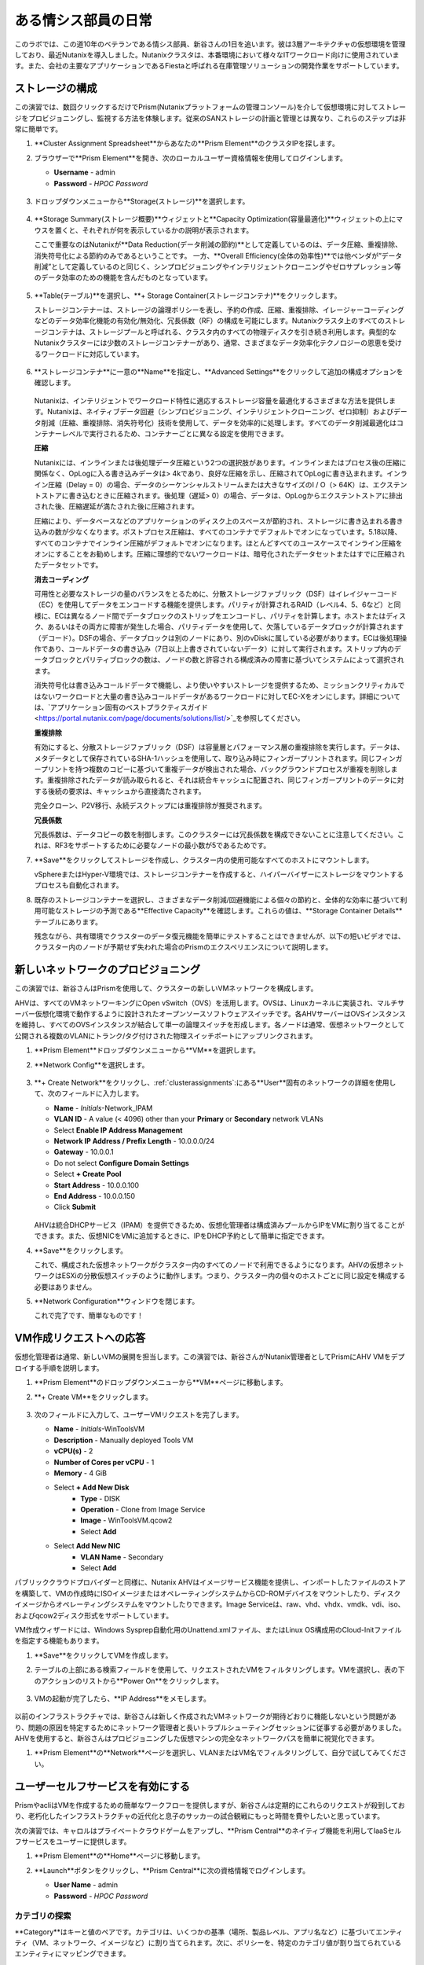 .. _dayinlife:

-----------------
ある情シス部員の日常
-----------------

このラボでは、この道10年のベテランである情シス部員、新谷さんの1日を追います。彼は3層アーキテクチャの仮想環境を管理しており、最近Nutanixを導入しました。Nutanixクラスタは、本番環境において様々なITワークロード向けに使用されています。また、会社の主要なアプリケーションであるFiestaと呼ばれる在庫管理ソリューションの開発作業をサポートしています。

.. 注意::

   同じNutanixクラスタを複数人で共用している場合、いくつかの手順はすでに完了している可能性があります。ステップが正しく完了していることを確認した後、ラボを続行してください。

ストレージの構成
+++++++++++++++++++

この演習では、数回クリックするだけでPrism(Nutanixプラットフォームの管理コンソール)を介して仮想環境に対してストレージをプロビジョニングし、監視する方法を体験します。従来のSANストレージの計画と管理とは異なり、これらのステップは非常に簡単です。

#. **Cluster Assignment Spreadsheet**からあなたの**Prism Element**のクラスタIPを探します。

#. ブラウザーで**Prism Element**を開き、次のローカルユーザー資格情報を使用してログインします。

   - **Username** - admin
   - **Password** - *HPOC Password*

   .. figure:: images/1.png

#. ドロップダウンメニューから**Storage(ストレージ)**を選択します。

   .. figure:: images/2.png

#. **Storage Summary(ストレージ概要)**ウィジェットと**Capacity Optimization(容量最適化)**ウィジェットの上にマウスを置くと、それぞれが何を表示しているかの説明が表示されます。

   ここで重要なのはNutanixが**Data Reduction(データ削減の節約)**として定義しているのは、データ圧縮、重複排除、消失符号化による節約のみであるということです。 一方、**Overall Efficiency(全体の効率性)**では他ベンダが”データ削減”として定義しているのと同じく、シンプロビジョニングやインテリジェントクローニングやゼロサプレッション等のデータ効率のための機能を含んだものとなっています。

   .. figure:: images/3.png

#. **Table(テーブル)**を選択し、**+ Storage Container(ストレージコンテナ)**をクリックします。

   ストレージコンテナーは、ストレージの論理ポリシーを表し、予約の作成、圧縮、重複排除、イレージャーコーディングなどのデータ効率化機能の有効化/無効化、冗長係数（RF）の構成を可能にします。Nutanixクラスタ上のすべてのストレージコンテナは、ストレージプールと呼ばれる、クラスタ内のすべての物理ディスクを引き続き利用します。典型的なNutanixクラスターには少数のストレージコンテナーがあり、通常、さまざまなデータ効率化テクノロジーの恩恵を受けるワークロードに対応しています。

   .. figure:: images/4.png

#. **ストレージコンテナ**に一意の**Name**を指定し、**Advanced Settings**をクリックして追加の構成オプションを確認します。

   .. figure:: images/5.png

   Nutanixは、インテリジェントでワークロード特性に適応するストレージ容量を最適化するさまざまな方法を提供します。Nutanixは、ネイティブデータ回避（シンプロビジョニング、インテリジェントクローニング、ゼロ抑制）およびデータ削減（圧縮、重複排除、消失符号化）技術を使用して、データを効率的に処理します。すべてのデータ削減最適化はコンテナーレベルで実行されるため、コンテナーごとに異なる設定を使用できます。

   **圧縮**

   Nutanixには、インラインまたは後処理データ圧縮という2つの選択肢があります。インラインまたはプロセス後の圧縮に関係なく、OpLogに入る書き込みデータは> 4kであり、良好な圧縮を示し、圧縮されてOpLogに書き込まれます。インライン圧縮（Delay = 0）の場合、データのシーケンシャルストリームまたは大きなサイズのI / O（> 64K）は、エクステントストアに書き込むときに圧縮されます。後処理（遅延> 0）の場合、データは、OpLogからエクステントストアに排出された後、圧縮遅延が満たされた後に圧縮されます。

   圧縮により、データベースなどのアプリケーションのディスク上のスペースが節約され、ストレージに書き込まれる書き込みの数が少なくなります。ポストプロセス圧縮は、すべてのコンテナでデフォルトでオンになっています。5.18以降、すべてのコンテナでインライン圧縮がデフォルトでオンになります。ほとんどすべてのユースケースでインライン圧縮をオンにすることをお勧めします。圧縮に理想的でないワークロードは、暗号化されたデータセットまたはすでに圧縮されたデータセットです。
   
   **消去コーディング**

   可用性と必要なストレージの量のバランスをとるために、分散ストレージファブリック（DSF）はイレイジャーコード（EC）を使用してデータをエンコードする機能を提供します。パリティが計算されるRAID（レベル4、5、6など）と同様に、ECは異なるノード間でデータブロックのストリップをエンコードし、パリティを計算します。ホストまたはディスク、あるいはその両方に障害が発生した場合、パリティデータを使用して、欠落しているデータブロックが計算されます（デコード）。DSFの場合、データブロックは別のノードにあり、別のvDiskに属している必要があります。ECは後処理操作であり、コールドデータの書き込み（7日以上上書きされていないデータ）に対して実行されます。ストリップ内のデータブロックとパリティブロックの数は、ノードの数と許容される構成済みの障害に基づいてシステムによって選択されます。

   消失符号化は書き込みコールドデータで機能し、より使いやすいストレージを提供するため、ミッションクリティカルではないワークロードと大量の書き込みコールドデータがあるワークロードに対してEC-Xをオンにします。詳細については、`アプリケーション固有のベストプラクティスガイド <https://portal.nutanix.com/page/documents/solutions/list/>`_を参照してください。

   **重複排除**

   有効にすると、分散ストレージファブリック（DSF）は容量層とパフォーマンス層の重複排除を実行します。データは、メタデータとして保存されているSHA-1ハッシュを使用して、取り込み時にフィンガープリントされます。同じフィンガープリントを持つ複数のコピーに基づいて重複データが検出された場合、バックグラウンドプロセスが重複を削除します。重複排除されたデータが読み取られると、それは統合キャッシュに配置され、同じフィンガープリントのデータに対する後続の要求は、キャッシュから直接満たされます。

   完全クローン、P2V移行、永続デスクトップには重複排除が推奨されます。

   **冗長係数**

   冗長係数は、データコピーの数を制御します。このクラスターには冗長係数を構成できないことに注意してください。これは、RF3をサポートするために必要なノードの最小数が5であるためです。

   .. 注意::

      Nutanixがデータを保護する方法またはデータ削減を実装する方法の詳細については、下の図をクリックしてNutanixバイブルの関連セクションを確認してください。

      .. figure:: https://nutanixbible.com/imagesv2/data_protection.png
         :target: https://nutanixbible.com/#anchor-book-of-acropolis-data-protection
         :alt: Nutanix Bible - Data Protection

#. **Save**をクリックしてストレージを作成し、クラスター内の使用可能なすべてのホストにマウントします。

   vSphereまたはHyper-V環境では、ストレージコンテナーを作成すると、ハイパーバイザーにストレージをマウントするプロセスも自動化されます。

#. 既存のストレージコンテナーを選択し、さまざまなデータ削減/回避機能による個々の節約と、全体的な効率に基づいて利用可能なストレージの予測である**Effective Capacity**を確認します。これらの値は、**Storage Container Details**テーブルにあります。

   残念ながら、共有環境でクラスターのデータ復元機能を簡単にテストすることはできませんが、以下の短いビデオでは、クラスター内のノードが予期せず失われた場合のPrismのエクスペリエンスについて説明します。


   .. raw:: html

     <center><iframe width="640" height="360" src="https://www.youtube.com/embed/hA4l1UHZO2w?rel=0&amp;showinfo=0" frameborder="0" allow="accelerometer; autoplay; encrypted-media; gyroscope; picture-in-picture" allowfullscreen></iframe></center>

新しいネットワークのプロビジョニング
++++++++++++++++++++++++++

この演習では、新谷さんはPrismを使用して、クラスターの新しいVMネットワークを構成します。

AHVは、すべてのVMネットワーキングにOpen vSwitch（OVS）を活用します。OVSは、Linuxカーネルに実装され、マルチサーバー仮想化環境で動作するように設計されたオープンソースソフトウェアスイッチです。各AHVサーバーはOVSインスタンスを維持し、すべてのOVSインスタンスが結合して単一の論理スイッチを形成します。各ノードは通常、仮想ネットワークとして公開される複数のVLANにトランク/タグ付けされた物理スイッチポートにアップリンクされます。

#. **Prism Element**ドロップダウンメニューから**VM**を選択します。

#. **Network Config**を選択します。

   .. figure:: images/9.png

#. **+ Create Network**をクリックし、:ref:`clusterassignments`:にある**User**固有のネットワークの詳細を使用して、次のフィールドに入力します。

   - **Name** - *Initials*-Network_IPAM
   - **VLAN ID** - A value (< 4096) other than your **Primary** or **Secondary** network VLANs
   - Select **Enable IP Address Management**
   - **Network IP Address / Prefix Length** - 10.0.0.0/24
   - **Gateway** - 10.0.0.1
   - Do not select **Configure Domain Settings**
   - Select **+ Create Pool**
   - **Start Address** - 10.0.0.100
   - **End Address** - 10.0.0.150
   - Click **Submit**

   .. figure:: images/network_config_03.png

   AHVは統合DHCPサービス（IPAM）を提供できるため、仮想化管理者は構成済みプールからIPをVMに割り当てることができます。また、仮想NICをVMに追加するときに、IPをDHCP予約として簡単に指定できます。

#. **Save**をクリックします。

   これで、構成された仮想ネットワークがクラ​​スター内のすべてのノードで利用できるようになります。AHVの仮想ネットワークはESXiの分散仮想スイッチのように動作します。つまり、クラスター内の個々のホストごとに同じ設定を構成する必要はありません。

#. **Network Configuration**ウィンドウを閉じます。

   これで完了です、簡単なものです！

VM作成リクエストへの応答
++++++++++++++++++++++++++++++++++

仮想化管理者は通常、新しいVMの展開を担当します。この演習では、新谷さんがNutanix管理者としてPrismにAHV VMをデプロイする手順を説明します。

#. **Prism Element**のドロップダウンメニューから**VM**ページに移動します。

#. **+ Create VM**をクリックします。

   .. figure:: images/10.png

#. 次のフィールドに入力して、ユーザーVMリクエストを完了します。

   - **Name** - *Initials*\ -WinToolsVM
   - **Description** - Manually deployed Tools VM
   - **vCPU(s)** - 2
   - **Number of Cores per vCPU** - 1
   - **Memory** - 4 GiB

   - Select **+ Add New Disk**
      - **Type** - DISK
      - **Operation** - Clone from Image Service
      - **Image** - WinToolsVM.qcow2
      - Select **Add**

   - Select **Add New NIC**
      - **VLAN Name** - Secondary
      - Select **Add**

パブリッククラウドプロバイダーと同様に、Nutanix AHVはイメージサービス機能を提供し、インポートしたファイルのストアを構築して、VMの作成時にISOイメージまたはオペレーティングシステムからCD-ROMデバイスをマウントしたり、ディスクイメージからオペレーティングシステムをマウントしたりできます。Image Serviceは、raw、vhd、vhdx、vmdk、vdi、iso、およびqcow2ディスク形式をサポートしています。

VM作成ウィザードには、Windows Sysprep自動化用のUnattend.xmlファイル、またはLinux OS構成用のCloud-Initファイルを指定する機能もあります。

#. **Save**をクリックしてVMを作成します。

   .. 注意::

      VMの作成を含む多くのVM操作は、AHV CLI、``acli``を使用してスクリプト化できます。現在、セキュアブートやvNUMAなどの特定の機能は、コマンドラインを介してVMに対してのみ有効にできます。ACLIリファレンスガイドは `こちら <https://portal.nutanix.com/#/page/docs/details?targetId=Command-Ref-AOS-v5_16:acl-acli-vm-auto-r.html>`_です。

      Nutanix CVMのいずれかにSSH接続し、acliを使用して追加のVMの作成を試みることができます。

#. テーブルの上部にある検索フィールドを使用して、リクエストされたVMをフィルタリングします。VMを選択し、表の下のアクションのリストから**Power On**をクリックします。

   .. figure:: images/12.png

#. VMの起動が完了したら、**IP Address**をメモします。

   .. figure:: images/11.png

以前のインフラストラクチャでは、新谷さんは新しく作成されたVMネットワークが期待どおりに機能しないという問題があり、問題の原因を特定するためにネットワーク管理者と長いトラブルシューティングセッションに従事する必要がありました。AHVを使用すると、新谷さんはプロビジョニングした仮想マシンの完全なネットワークパスを簡単に視覚化できます。

#. **Prism Element**の**Network**ページを選択し、VLANまたはVM名でフィルタリングして、自分で試してみてください。

   .. figure:: images/13.png

ユーザーセルフサービスを有効にする
++++++++++++++++++++++++++

PrismやacliはVMを作成するための簡単なワークフローを提供しますが、新谷さんは定期的にこれらのリクエストが殺到しており、老朽化したインフラストラクチャの近代化と息子のサッカーの試合観戦にもっと時間を費やしたいと思っています。

次の演習では、キャロルはプライベートクラウドゲームをアップし、**Prism Central**のネイティブ機能を利用してIaaSセルフサービスをユーザーに提供します。

#. **Prism Element**の**Home**ページに移動します。

#. **Launch**ボタンをクリックし、**Prism Central**に次の資格情報でログインします。

   - **User Name** - admin
   - **Password** - *HPOC Password*

   .. figure:: images/6.png

カテゴリの探索
====================

**Category**はキーと値のペアです。カテゴリは、いくつかの基準（場所、製品レベル、アプリ名など）に基づいてエンティティ（VM、ネットワーク、イメージなど）に割り当てられます。次に、ポリシーを、特定のカテゴリ値が割り当てられているエンティティにマッピングできます。

たとえば、開発、財務、人事などの値を含む部門カテゴリがあるとします。この場合、開発と人事に適用される1つのバックアップポリシーと、財務のみに適用される別の（より厳格な）バックアップポリシーを作成できます。カテゴリを使用すると、エンティティグループ全体にさまざまなポリシーを実装でき、Prism Centralを使用すると、確立された関係をすばやく表示できます。

この演習では、新谷さんのカスタムカテゴリを作成して、Fiestaアプリチームの適切なリソースへのアクセスを調整します。

#. **Prism Central**にて:fa:`bars` **> Virtual Infrastructure > Categories**を選択します。

   .. figure:: images/14.png

#. **New Category**をクリックし、次のフィールドに入力します。

   - **Name** - *Initials*\ -Team
   - **Purpose** - Allowing resource access based on Application Team
   - **Values** - Fiesta

#. **Save**をクリックします。

#. 既存の**Environment**カテゴリをクリックして、次のフィールドに入力します。**Environment**は**SYSTEM**カテゴリーであり、追加の値を追加することはできますが、カテゴリーまたはそのままの値を変更または削除することはできません。

   .. figure:: images/16.png

#. :fa:`bars` **> Virtual Infrastructure > VMs**を選択します。

#. **AutoAD**と**NTNX-BootcampFS-1**のVMsのチェックボックスにチェックした状態で**Actions > Manage Categories**をクリックします。

   .. figure:: images/17.png

   .. 注意::

      参加者の数によっては、選択する必要があるVMの一部が別のページにある場合があります。対象のVMを検索するか、クリックして追加のページを表示してVMを選択するか、追加の行を表示することを選択します。これらの手法はいずれも、インターフェースの右上部分で実行できます。

#. 検索バーで**Environment**と入力し、**Production**の値を選択してから、プラス記号をクリックします。

   .. figure:: images/18.png

   .. 注意::

      セキュリティ、保護、またはリカバリポリシーに関連付けられているカテゴリの場合、関連するポリシーがこのウィンドウに表示され、カテゴリをエンティティに適用した場合の影響が示されます。

#. **Save**をクリックします。

#. 前の演習で新谷さんによってプロビジョニングされた**Initials-WinToolsVM**を選択し、**Actions > Manage Categories**をクリックします。 **Initials-Team: Fiesta**カテゴリを割り当て、 **Save**をクリックします。

ロールの探索
===============

デフォルトでは、Prism Centralには、一般的なユーザーペルソナにマップするいくつかのロールが付属しています。ロールは、ユーザーが実行できるアクションを定義し、カテゴリまたは他のエンティティにマップされます。

新谷さんは、Fiestaチームで作業する2種類のユーザー、テスト環境用にVMをプロビジョニングする必要があるDeveloper、および組織内の複数の環境を監視するが、各環境を変更する機能が非常に制限されているOperatorをサポートする必要があります。

#. **Prism Central**で:fa:`bars` **> Administration > Roles**を選択する。

   組み込みの開発者ロールにより、ユーザーはVMの作成と変更、Calmブループリントの作成、プロビジョニング、管理などを行うことができます。

#. 組み込みの**Developer**ロールをクリックし、必要に応じてロールの承認されたアクションを確認します。**Manage Assignment**をクリックします。

   .. figure:: images/19.png

#. **Users and Groups**で、ntnxlab.localドメインから自動的に検出される**SSP Developers**のユーザーグループを指定します。

#. **Entities**で、ドロップダウンメニューを使用して次のリソースを指定します。

   - **AHV Cluster** - *Your Assigned Cluster*
   - **AHV Subnet** - Secondary
   - **Category** - Environment:Testing, Environment:Staging, Environment:Dev, *Initials*\ -Team:Fiesta

   .. figure:: images/20.png

#. **Save**をクリックし、右上のXをクリックしてこの画面を閉じます。

   デフォルトのOperatorロールには、ブループリントからデプロイされたVMとアプリケーションを削除する機能が含まれていますが、これは私たちの環境では望ましくありません。新しいロールを最初から構築するのではなく、既存のロールにクローンを作成し、ニーズに合わせて変更できます。必要なOperatorのロールは、VMメトリックを表示し、電源操作を実行し、vCPUやメモリなどのVM構成を更新して、アプリケーションのパフォーマンスの問題に対処できる必要があります。

#. 組み込み**Operator**ロールをクリックし、**Duplicate**をクリックします。

#. 次のフィールドに入力し、**Save**をクリックしてカスタムのロールを作成します。

   - **Role Name** - *Initials*\ -SmoothOperator
   - **Description** - Limited operator accounts
   - **App** - No Access
   - **VM** - Edit Access
   - Do **NOT** select **Allow VM Creation**

   .. figure:: images/21.png

#. **Prism**を更新し、**SmoothOperator**ロールをクリックします。**Manage Assignment**をクリックします。

#. 次の割り当てを作成します。

   - **Users and Groups** - operator01
   - **Entity Categories** - Environment:Production, Environment:Testing, Environment:Staging, Environment:Dev

   Operator01は、環境カテゴリのいずれかでタグ付けされたすべてのVMにアクセスできるユーザーですが、特定のクラスターへの一般的なアクセス権はありません。

   **New Users**をクリックして、同じロールに割り当てを追加します。

   - **Users and Groups** - operator02
   - **Entity Categories** - Environment:Dev, *Initials*\ -Team:Fiesta

   Operator02は、DevまたはFiestaカテゴリー値のいずれかでタグ付けされたすべてのVMを表示するユーザーです。

   .. figure:: images/22.png

   **Save**をクリックします。

#. 新谷さんなどのインフラストラクチャ管理者は、次を選択して、ADユーザーを**Prism Admin**、または**Super Admin**ロールにマップ出来ます。:fa:`bars` **> Prism Central Settings > Role Mapping**に移動し、**Cluster Admin**、もしくは**User Admin**のロールをADアカウントに追加します。

   .. figure:: images/28.png

プロジェクトの探索
==================

前の演習は、新谷さんのユーザーに基本的なVM作成のセルフサービスを提供するのに十分ですが、彼らの作業の多くは、複数のVMで構成されるアプリケーションにより構成されています。開発、テスト、またはステージング環境で複数のVMを手動で展開すると時間がかかり、不整合や人為的ミスが発生しやすくなります。ユーザーに優れたエクスペリエンスを提供するために、新谷さんはNutanix Calmを導入します。

Nutanix Calmを使用すると、プライベート（AHV、ESXi）とパブリッククラウド（AWS、Azure、GCP）の両方のインフラストラクチャでアプリケーションを構築、プロビジョニング、管理できます。

インフラストラクチャ以外の管理者がCalmにアクセスしてアプリケーションを作成または管理できるようにするには、まずユーザーまたはグループをプロジェクトに割り当てる必要があります。プロジェクトは、ユーザーのロール、インフラストラクチャリソース、およびリソースクォータを定義する論理単位として機能します。プロジェクトは、一連の共通の要件または共通の構造と機能を持つユーザーを定義します。たとえば、Fiestaプロジェクトで協力するエンジニアのチームなどです。

#. **Prism Central**において、:fa:`bars` **> Services > Calm**を選択します。

#. 左手のメニューで**Projects**を選択し、**+ Create Project**をクリックします。

   .. figure:: images/23.png

#. 次のフィールドに入力します。

   .. 注意::

      インフラストラクチャを追加する前にユーザー/グループマッピングを追加すると、インフラストラクチャの追加が失敗する可能性があります。これを回避するには、ユーザー/グループマッピングの前にインフラストラクチャを追加します。

   - **Project Name** - *Initials*\ -FiestaProject

   - Under **Infrastructure**, select **Select Provider > Nutanix**

   - Click **Select Clusters & Subnets**

   - Select *Your Assigned Cluster*

   - Under **Subnets**, select **Primary**, **Secondary**, and click **Confirm**

   - Mark *Primary* as the default network by clicking the :fa:`star`

   - Under **Users, Groups, and Roles**, select **+ User**

      - **Name** - SSP Developers
      - **Role** - Developer
      - **Action** - Save

   - Select **+ User**

      - **Name** - Operator02
      - **Role** - *Initials*\ -SmoothOperator
      - **Action** - Save

   - Under **Quotas**, specify

      - **vCPUs** - 100
      - **Storage** - <Leave Blank>
      - **Memory** - 100

   .. figure:: images/24.png

#. **Save & Configure Environment**をクリックします。

``Environmentページに遷移しますが、ここでは何も設定する必要はありません。次のステップに移動して下さい。``

すべてのオペレーターアカウントではなく、**Operator02**のみが**Calm**プロジェクトへのアクセス権を与えられたことに注意してください。

ブループリントの構築
==================

Nutanix Calmのブループリントは、アプリケーションをモデル化するためのフレームワークです。ブループリントは、作成されるサービスおよびアプリケーションでタスクをプロビジョニング、構成、および実行するために必要なすべてのステップを記述するテンプレートです。ブループリントは、アプリケーションとその基盤となるインフラストラクチャのライフサイクルも定義します。これは、アプリケーションの作成から、アプリケーションで実行されるアクション（ソフトウェアの更新、スケールアウトなど）、そしてアプリケーションの終了までです。

ブループリントを使用して、さまざまなアプリケーションをモデル化できます。単一の仮想マシンのプロビジョニングから、複数の仮想マシン、複数レイヤからなるWebアプリケーションのプロビジョニングと管理までのライフサイクル管理が可能です。

開発者ユーザーは独自のブループリントを作成および公開することができますが、新谷さんはチームが使用する共通のFiestaブループリントを提供したいと考えています。

#. `ここを右クリックして、フィエスタマルチブループリントをダウンロードします。 <https://raw.githubusercontent.com/nutanixworkshops/ts2020/master/pc/dayinlife/Fiesta-Multi.json>`_.

#. **Prism Central > Calm**に移動し、左手のメニューから**Blueprints**を選択、**Upload Blueprint**をクリックします。

   .. figure:: images/25.png

#. **Fiesta-Multi.json**を選択します。

#. **Blueprint Name**にイニシャルが入るように名前を変更します。異なるプロジェクト感であっても、ブループリント名は一意でなければなりません。

#. ご自身のプロジェクトを選択し、**Upload**をクリックします。

   .. figure:: images/26.png

#. ブループリントを起動するには、最初にネットワークをVMに割り当てる必要があります。**NodeReact**サービスを選択し、右手の**VM**メニューで、 **NIC 1**ネットワークとして**Primary**を選択します。

#. Categoryメニューにおいて*Initials*\ **-Team: Fiesta**と**Environment: Dev**を選択します。

   .. figure:: images/27.png

#. **NIC 1**と**Category**の割当を**MySQL**サービスに対しても行います。

#. **Credentials**をクリックし、ブループリントによってプロビジョニングされるCentOS VMへの認証に使用される秘密鍵を定義します。

   .. figure:: images/27b.png

#. **CENTOS**の認証情報を展開してお好みの秘密鍵を記入するか、以下の値を**SSH Private Key**に入力します。

   ::

      -----BEGIN RSA PRIVATE KEY-----
      MIIEowIBAAKCAQEAii7qFDhVadLx5lULAG/ooCUTA/ATSmXbArs+GdHxbUWd/bNG
      ZCXnaQ2L1mSVVGDxfTbSaTJ3En3tVlMtD2RjZPdhqWESCaoj2kXLYSiNDS9qz3SK
      6h822je/f9O9CzCTrw2XGhnDVwmNraUvO5wmQObCDthTXc72PcBOd6oa4ENsnuY9
      HtiETg29TZXgCYPFXipLBHSZYkBmGgccAeY9dq5ywiywBJLuoSovXkkRJk3cd7Gy
      hCRIwYzqfdgSmiAMYgJLrz/UuLxatPqXts2D8v1xqR9EPNZNzgd4QHK4of1lqsNR
      uz2SxkwqLcXSw0mGcAL8mIwVpzhPzwmENC5OrwIBJQKCAQB++q2WCkCmbtByyrAp
      6ktiukjTL6MGGGhjX/PgYA5IvINX1SvtU0NZnb7FAntiSz7GFrODQyFPQ0jL3bq0
      MrwzRDA6x+cPzMb/7RvBEIGdadfFjbAVaMqfAsul5SpBokKFLxU6lDb2CMdhS67c
      1K2Hv0qKLpHL0vAdEZQ2nFAMWETvVMzl0o1dQmyGzA0GTY8VYdCRsUbwNgvFMvBj
      8T/svzjpASDifa7IXlGaLrXfCH584zt7y+qjJ05O1G0NFslQ9n2wi7F93N8rHxgl
      JDE4OhfyaDyLL1UdBlBpjYPSUbX7D5NExLggWEVFEwx4JRaK6+aDdFDKbSBIidHf
      h45NAoGBANjANRKLBtcxmW4foK5ILTuFkOaowqj+2AIgT1ezCVpErHDFg0bkuvDk
      QVdsAJRX5//luSO30dI0OWWGjgmIUXD7iej0sjAPJjRAv8ai+MYyaLfkdqv1Oj5c
      oDC3KjmSdXTuWSYNvarsW+Uf2v7zlZlWesTnpV6gkZH3tX86iuiZAoGBAKM0mKX0
      EjFkJH65Ym7gIED2CUyuFqq4WsCUD2RakpYZyIBKZGr8MRni3I4z6Hqm+rxVW6Dj
      uFGQe5GhgPvO23UG1Y6nm0VkYgZq81TraZc/oMzignSC95w7OsLaLn6qp32Fje1M
      Ez2Yn0T3dDcu1twY8OoDuvWx5LFMJ3NoRJaHAoGBAJ4rZP+xj17DVElxBo0EPK7k
      7TKygDYhwDjnJSRSN0HfFg0agmQqXucjGuzEbyAkeN1Um9vLU+xrTHqEyIN/Jqxk
      hztKxzfTtBhK7M84p7M5iq+0jfMau8ykdOVHZAB/odHeXLrnbrr/gVQsAKw1NdDC
      kPCNXP/c9JrzB+c4juEVAoGBAJGPxmp/vTL4c5OebIxnCAKWP6VBUnyWliFhdYME
      rECvNkjoZ2ZWjKhijVw8Il+OAjlFNgwJXzP9Z0qJIAMuHa2QeUfhmFKlo4ku9LOF
      2rdUbNJpKD5m+IRsLX1az4W6zLwPVRHp56WjzFJEfGiRjzMBfOxkMSBSjbLjDm3Z
      iUf7AoGBALjvtjapDwlEa5/CFvzOVGFq4L/OJTBEBGx/SA4HUc3TFTtlY2hvTDPZ
      dQr/JBzLBUjCOBVuUuH3uW7hGhW+DnlzrfbfJATaRR8Ht6VU651T+Gbrr8EqNpCP
      gmznERCNf9Kaxl/hlyV5dZBe/2LIK+/jLGNu9EJLoraaCBFshJKF
      -----END RSA PRIVATE KEY-----

#. **Save**をクリックし、終了後**Back**をクリックします。 

   数分以内に、新谷さんは仮想インフラストラクチャとアプリケーションのセルフサービスをエンドユーザーに直接提供するための基礎を築きました。

開発者のワークフロー
++++++++++++++++++

楠田さんについて紹介しましょう。楠田さんはFiesta開発チームのメンバーです。彼は、テストを実行するために必要な仮想インフラストラクチャを展開するITへの要求が数日遅れているため、新機能のテストに遅れをとっています。

楠田さんは、お気に入りのパブリッククラウドサービスで企業ネットワークの外部にVMを展開し、セキュリティの監視を行わず、会社のIPアドレスを危険にさらしていました。

ここで新谷さんが助け舟を出します。彼女はダンがPrismを通してFiestaプロジェクト内のリソースを簡単に展開できるようにするために以下の演習に従うことを勧めます。

#. **admin**アカウントからログアウトし、以下の楠田さんのアカウントで**Prism Central**にログインします。

   - **User Name** - devuser01@ntnxlab.local
   - **Password** - nutanix/4u

   .. 注意::

      ログインに時間がかかる場合は、シークレット/プライベートブラウジングセッションを使用してログインしてみてください。

#. :fa:`bars`メニューにアクセスして、環境へのアクセスが大幅に制限されていることを確認して下さい。

#. **VMs**ページに*Initials*\ **-WinToolsVM**が楠田さんが管理可能なVMとして表示されます。

#. VMをクリックして、楠田さんが彼のVMに関連付けられた基本的なメトリックを取得し、VMの構成、電源操作を制御し、さらにはVMを削除できることに注意してください。

   .. figure:: images/29.png

   VMのセルフサービスによる作成には、2つのワークフローがあります。従来のVM作成ウィザードとCalmです。楠田さんの要件の1つは、彼の開発ワークフローの一部として必要な複数のツールを実行するLinux仮想マシンです。

#. **Create VM**をクリックし、次のフィールドに入力して、ラボの前半で新谷さんが実行した手動のVM導入プロセスと同様に、従来の仮想マシンをプロビジョニングします。

   - **Create VM from** - Disk Images
   - **Select Disk Images** - Linux_ToolsVM.qcow2
   - **Name** - *Initials* -LinuxToolsVM
   - **Target Project** - *Initials* -FiestaProject
   - **Network** - Secondary
   - **Categories** - Envrionment:Dev
   - Select **Manually configure CPU and Memory for this VM**
   - **CPU** - 2
   - **Cores Per CPU** - 1
   - **Memory** - 4 GiB

#. **Save**をクリックし、作成後すぐにVMの電源がオンになることに注意してください。

   楠田さんは、ツールVMに加えて、Fiestaアプリケーションの新しいビルドのテストに使用できるインフラストラクチャを展開したいと考えています。エンドユーザーが単一のVMプロビジョニングと手動による構築作業によって複雑なアプリケーションを展開するのは遅く、一貫性がなく、ユーザー満足度は高くありません。幸運なことに、新谷さんによってプロジェクトに公開された、事前に作成されたFiestaアプリケーションのブループリントを活用できます。

#. :fa:`bars` **> Services > Calm**を選択します。

#. 左手のメニューから**Blueprints**を選択し、**Fiesta-Multi**ブループリントを開きます。

   .. figure:: images/30.png

   .. 注意::

      ブループリントに慣れていない場合は、時間をかけてFiesta-Multiブループリントの以下の主要コンポーネントを調べてみてください。

      - **NodeReact**または**MySQL**サービスを選択し、画面の右側の構成ペインでVM構成を確認します。

         .. figure:: images/31.png

      - **Package**タブに移動し**Configure Install**をクリックして、選択したサービスのインストールタスクを表示します。これらは、各サービスまたはVMの構成に関連付けられたスクリプトとアクションです。

         .. figure:: images/32.png

      - **Application Profile**の下で**AHV**を選択し、ブループリントのために定義された変数を表示します。変数はランタイムでのカスタマイズが可能であり、アプリケーションプロファイルごとに使用して、AHV、ESXi、AWS、GCP、Azureなどの複数の環境に同一アプリケーションをプロビジョニングできる単一のブループリントを構築することもできます。

         .. figure:: images/33.png

      - **Application Profile**配下の**Create**をクリックし、サービス間の依存関係を視覚化します。依存関係は明示的に定義できますが、変数の割り当てに応じて、Calmは暗黙的な依存関係も識別します。このブループリントでは、MySQLデータベースが実行されるまでWeb層のインストールプロセスが開始されないことがわかります。

         .. figure:: images/34.png

      - ブループリントエディタの上部にあるツールバーの**Credentials**をクリックし、**CENTOS**の認証情報を展開します。ブループリントには複数の資格情報を含めることができ、これらを使用してVMを認証し、スクリプトを実行したり、資格情報を安全に直接スクリプトに渡したりできます。

         .. figure:: images/35.png

      - **Back**をクリックします。

#. **Launch**をクリックして、ブループリントのインスタンスをプロビジョニングします。

   .. figure:: images/36.png

#. 次のフィールドに入力して、**Create**をクリックします。

   - **Name of of the Application** - *Initials* -FiestaMySQL
   - **db_password** - nutanix/4u

   .. figure:: images/37.png

#. **Audit**タブを選択して、Fiesta開発環境のデプロイメントを監視します。アプリの完全なプロビジョニングには約5分かかります。

   .. figure:: images/38.png

#. アプリケーションのプロビジョニング中、:fa:`bars` **> Administration > Projects**を選択し、プロジェクトをクリックします。

#. **Summary**、**Usage**、**VMs**、**Users**のタブを確認します。これらの情報により、プロジェクト、VM、またはユーザーレベルで、どれだけリソースが消費されているかを簡単に把握できます。

   .. figure:: images/39.png

#. **Calm > Applications >** *Initials*\ **-FiestaMySQL**に戻り、アプリケーションが **Provisioning**状態から**Running**状態になるのを待ちます。**Services**タブから**NodeReact**サービスを選択して、Web層のIPを取得します。

   .. figure:: images/40.png

#. 新しいブラウザータブで\http://<*NodeReact-VM-IP*>を開き、アプリが実行されていることを確認します。

   .. figure:: images/41.png

   チケットを提出してひたすら待つ代わりに、楠田さんは昼食前にテスト環境を稼働させることができました。今日は早く帰れそうです。

オペレーターのワークフロー
++++++++++++++++++

倉さんと宇土（うど）さんをご紹介します。 倉さんは、ITヘルプデスクでレベル3の運用エンジニアとして働いており、宇土さんはFiestaチームの品質保証としてインターンとして働いています。以下の簡単な演習では、新谷さんによって定義されたロールと割り当てられたカテゴリに基づいて、それらのアクセスレベルを調べて比較します。

#. **devuser01**アカウントからログアウトし、倉さんの認証情報を使って**Prism Central**にログインします。

   - **User Name** - operator01@ntnxlab.local
   - **Password** - nutanix/4u

#. 予想どおり、**Environment**カテゴリ値が割り当てられたすべてのVMが使用可能です。VM を**Create**または**Delete**する機能はありませんが、VM構成を電源管理および変更する機能はあります。

   このユーザーは他に何にアクセスできますか？Calmにはアクセスできますか？

   .. figure:: images/42.png

#. **operator01**アカウントからログアウトし、宇土さんの資格情報を使用して**Prism Central**にログインします。

   - **User Name** - operator02@ntnxlab.local
   - **Password** - nutanix/4u

#. *Initials*\ **-Team: Fiesta**カテゴリでタグ付けされたリソースのみを管理できます。

   .. figure:: images/43.png

#. 宇土さんは**nodereact** VMのメモリ使用率が高いというアラートを受け取ります。構成を更新して、メモリを増やし、VMの電源を再投入します。

エンティティブラウザ、検索、分析の使用
++++++++++++++++++++++++++++++++++++++++++

新谷さんは、レガシーインフラストラクチャを近代的なアーキテクチャへと刷新するにあたり、大規模で多様な環境をすべてPrism Centralで管理および監視することを検討しています。以下の演習では、Nutanix環境で複数のクラスターにまたがるエンティティを操作するための一般的なワークフローを探ります。

#. **operator02**アカウントからログアウトし、CarolのAD認証情報を使用して account and log back into **Prism Central** with Carol's AD credentials:

   - **User Name** - adminuser01@ntnxlab.local
   - **Password** - nutanix/4u

#. :fa:`bars` **> Virtual Infrastructure > VMs**を開きます。Prism Centralの**Entity Browser**は、VM、イメージ、クラスター、ホスト、アラートなどのエンティティをソート、検索、表示するための堅牢なUIを提供します。

#. **Filters**を選択して、使用可能なオプションを確認します。次のサンプルフィルターを指定し、対応するボックスがオンになっていることを確認します。

   - **Name** - Contains *Initials*
   - **Categories** - *Initials*\ -Team: Fiesta
   - **Hypervisor** - AHV
   - **Power State** - On

   VM効率、メモリ使用量、ストレージレイテンシなど、利用可能な他の有用なフィルターに注意してください。

#. フィルターされたVMをすべて選択し、**Label**アイコンをクリックして、フィルターされたVMのグループにカスタムラベルを適用します。 (例: *Initials* AHV Fiesta VMs).

   .. figure:: images/44.png

#. すべてのフィルターをクリアし、新しく作成したラベルを選択して、以前にフィルターしたVMにすばやくアクセスできることを確認します。ラベルは、エンティティをカテゴリのように特定のポリシーに関連付けることなく、エンティティの分類法の追加手段を提供します。

   .. figure:: images/45.png

#. **Focus**ドロップダウンを選択して、ボックス外のさまざまなビューにアクセスします。VMがDR計画の一部として含まれているかどうかを理解するには、どのビューを使用する必要がありますか？

#. **Focus > + Add Custom**をクリックして、**CPU Usage**、**CPU Ready Time**、**IO Latency**、**Working Set Size Read**、**Working Set Size Write**を表示するVMビュー（XYZ-VM-Viewなど）を作成します。このようなビューは、VMパフォーマンスの問題を特定するのに役立ちます。

   .. figure:: images/46.png

#. Prism Centralのエンティティの検索、並べ替え、および分析の機能を十分に理解するには、次の短いビデオをご覧ください。

   .. raw:: html

     <center><iframe width="640" height="360" src="https://www.youtube.com/embed/HXWCExTlXm4?rel=0&amp;showinfo=0" frameborder="0" allow="accelerometer; autoplay; encrypted-media; gyroscope; picture-in-picture" allowfullscreen></iframe></center>

改善されたライフサイクル管理
++++++++++++++++++++++++++++++

新谷さんは日常の活動ではありませんが、以前は時間の40％をレガシーインフラストラクチャのソフトウェアとファームウェアの更新の計画と実行に費やしており、イノベーションに費やす時間はほとんどありませんでした。彼女のNutanix環境では、新谷さんはライフサイクルマネージャー（LCM）のルールエンジンと豊富な自動化を活用して、インフラストラクチャソフトウェアの更新を計画および適用する手間を省いています。

残念ながら、共有クラスター環境では、LCMを直接テストすることはできません。LCMの機能と使いやすさについて理解を深めるには、下記のインタラクティブなデモをクリックしてください。

5.11 Prism Element LCM Interactive Demo
=======================================

.. figure:: https://demo-captures.s3-us-west-1.amazonaws.com/pe-5.11-lcm/story_content/thumbnail.jpg
   :target: https://demo-captures.s3-us-west-1.amazonaws.com/pe-5.11-lcm/story.html
   :alt: Prism Element 5.11 LCM Interactive Demo

5.11 Prism Central LCM Interactive Demo
=======================================

.. figure:: https://demo-captures.s3-us-west-1.amazonaws.com/pc-5.11-lcm/story_content/thumbnail.jpg
   :target: https://demo-captures.s3-us-west-1.amazonaws.com/pc-5.11-lcm/story.html
   :alt: Prism Central 5.11 LCM Interactive Demo

次のステップ
++++++++++

2時間以内の時間で、ストレージ、ネットワーク、ワークロードの導入、環境の監視、ソフトウェアの更新に関して、Prismが仮想インフラストラクチャ管理者にスムーズな体験を提供する方法を示しました。ネイティブのPrism Central機能をActive Directoryと組み合わせて使用​​して、アクセスを制御し、管理者以外のユーザのセルフサービスを有効にする方法を見てきました。さらに、Nutanix Calmを介してプライベートクラウドの豊富なアプリケーション自動化機能を有効にしました。

ただし、プライベートクラウドは、IaaS、セルフサービス、およびアプリケーションの自動化だけで構築されているわけではありません。今後のラボでは、Nutanixがその基盤をどのように構築して、**Prism Pro**機能による高度な監視および運用機能を提供するか、ストレージテクノロジーを**Files**に統合するか、ネイティブマイクロセグメンテーションを**Flow**に統合する方法を確認します。
